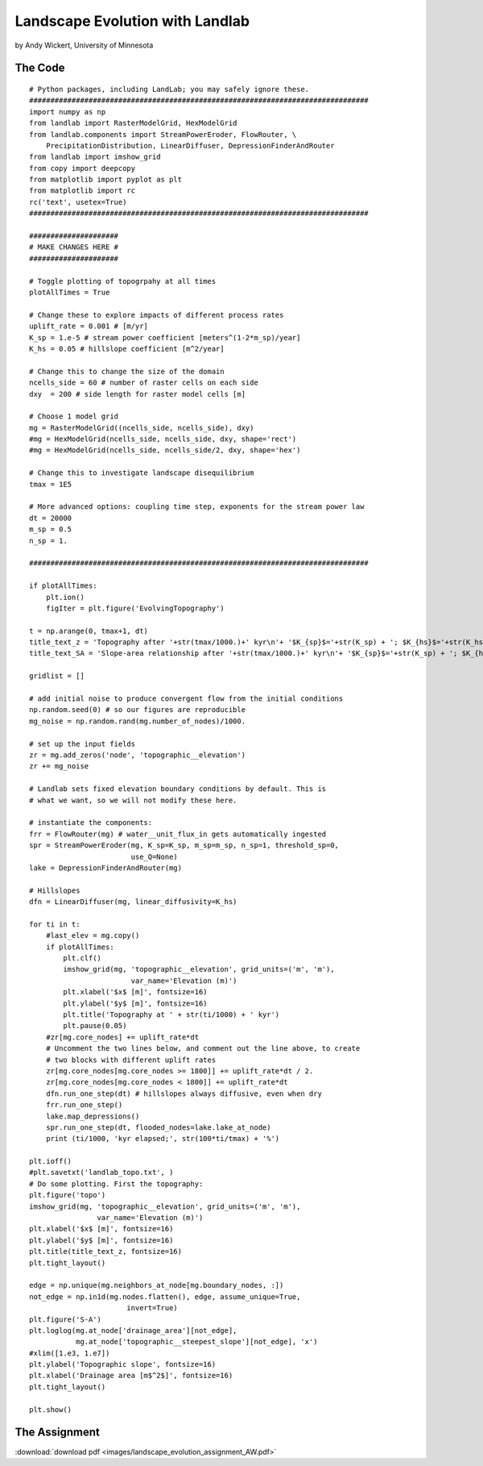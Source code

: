 .. _wickert_curriculum:

================================
Landscape Evolution with Landlab
================================

by Andy Wickert, University of Minnesota

The Code
~~~~~~~~

::

   # Python packages, including LandLab; you may safely ignore these.
   ################################################################################
   import numpy as np
   from landlab import RasterModelGrid, HexModelGrid
   from landlab.components import StreamPowerEroder, FlowRouter, \
       PrecipitationDistribution, LinearDiffuser, DepressionFinderAndRouter
   from landlab import imshow_grid
   from copy import deepcopy
   from matplotlib import pyplot as plt
   from matplotlib import rc
   rc('text', usetex=True)
   ################################################################################

   #####################
   # MAKE CHANGES HERE #
   #####################

   # Toggle plotting of topogrpahy at all times
   plotAllTimes = True

   # Change these to explore impacts of different process rates
   uplift_rate = 0.001 # [m/yr]
   K_sp = 1.e-5 # stream power coefficient [meters^(1-2*m_sp)/year]
   K_hs = 0.05 # hillslope coefficient [m^2/year]

   # Change this to change the size of the domain
   ncells_side = 60 # number of raster cells on each side
   dxy  = 200 # side length for raster model cells [m]

   # Choose 1 model grid
   mg = RasterModelGrid((ncells_side, ncells_side), dxy)
   #mg = HexModelGrid(ncells_side, ncells_side, dxy, shape='rect')
   #mg = HexModelGrid(ncells_side, ncells_side/2, dxy, shape='hex')

   # Change this to investigate landscape disequilibrium
   tmax = 1E5

   # More advanced options: coupling time step, exponents for the stream power law
   dt = 20000
   m_sp = 0.5
   n_sp = 1.

   ################################################################################

   if plotAllTimes:
       plt.ion()
       figIter = plt.figure('EvolvingTopography')

   t = np.arange(0, tmax+1, dt)
   title_text_z = 'Topography after '+str(tmax/1000.)+' kyr\n'+ '$K_{sp}$='+str(K_sp) + '; $K_{hs}$='+str(K_hs) + '; $dx$='+str(dxy)
   title_text_SA = 'Slope-area relationship after '+str(tmax/1000.)+' kyr\n'+ '$K_{sp}$='+str(K_sp) + '; $K_{hs}$='+str(K_hs) + '; $dx$='+str(dxy)

   gridlist = []

   # add initial noise to produce convergent flow from the initial conditions
   np.random.seed(0) # so our figures are reproducible
   mg_noise = np.random.rand(mg.number_of_nodes)/1000.

   # set up the input fields
   zr = mg.add_zeros('node', 'topographic__elevation')
   zr += mg_noise

   # Landlab sets fixed elevation boundary conditions by default. This is
   # what we want, so we will not modify these here.

   # instantiate the components:
   frr = FlowRouter(mg) # water__unit_flux_in gets automatically ingested
   spr = StreamPowerEroder(mg, K_sp=K_sp, m_sp=m_sp, n_sp=1, threshold_sp=0,
                           use_Q=None)
   lake = DepressionFinderAndRouter(mg)

   # Hillslopes
   dfn = LinearDiffuser(mg, linear_diffusivity=K_hs)

   for ti in t:
       #last_elev = mg.copy()
       if plotAllTimes:
           plt.clf()
           imshow_grid(mg, 'topographic__elevation', grid_units=('m', 'm'),
                           var_name='Elevation (m)')
           plt.xlabel('$x$ [m]', fontsize=16)
           plt.ylabel('$y$ [m]', fontsize=16)
           plt.title('Topography at ' + str(ti/1000) + ' kyr')
           plt.pause(0.05)
       #zr[mg.core_nodes] += uplift_rate*dt
       # Uncomment the two lines below, and comment out the line above, to create
       # two blocks with different uplift rates
       zr[mg.core_nodes[mg.core_nodes >= 1800]] += uplift_rate*dt / 2.
       zr[mg.core_nodes[mg.core_nodes < 1800]] += uplift_rate*dt
       dfn.run_one_step(dt) # hillslopes always diffusive, even when dry
       frr.run_one_step()
       lake.map_depressions()
       spr.run_one_step(dt, flooded_nodes=lake.lake_at_node)
       print (ti/1000, 'kyr elapsed;', str(100*ti/tmax) + '%')

   plt.ioff()
   #plt.savetxt('landlab_topo.txt', )
   # Do some plotting. First the topography:
   plt.figure('topo')
   imshow_grid(mg, 'topographic__elevation', grid_units=('m', 'm'),
                   var_name='Elevation (m)')
   plt.xlabel('$x$ [m]', fontsize=16)
   plt.ylabel('$y$ [m]', fontsize=16)
   plt.title(title_text_z, fontsize=16)
   plt.tight_layout()

   edge = np.unique(mg.neighbors_at_node[mg.boundary_nodes, :])
   not_edge = np.in1d(mg.nodes.flatten(), edge, assume_unique=True,
                          invert=True)
   plt.figure('S-A')
   plt.loglog(mg.at_node['drainage_area'][not_edge],
              mg.at_node['topographic__steepest_slope'][not_edge], 'x')
   #xlim([1.e3, 1.e7])
   plt.ylabel('Topographic slope', fontsize=16)
   plt.xlabel('Drainage area [m$^2$]', fontsize=16)
   plt.tight_layout()

   plt.show()

The Assignment
~~~~~~~~~~~~~~

:download:`download pdf <images/landscape_evolution_assignment_AW.pdf>`
